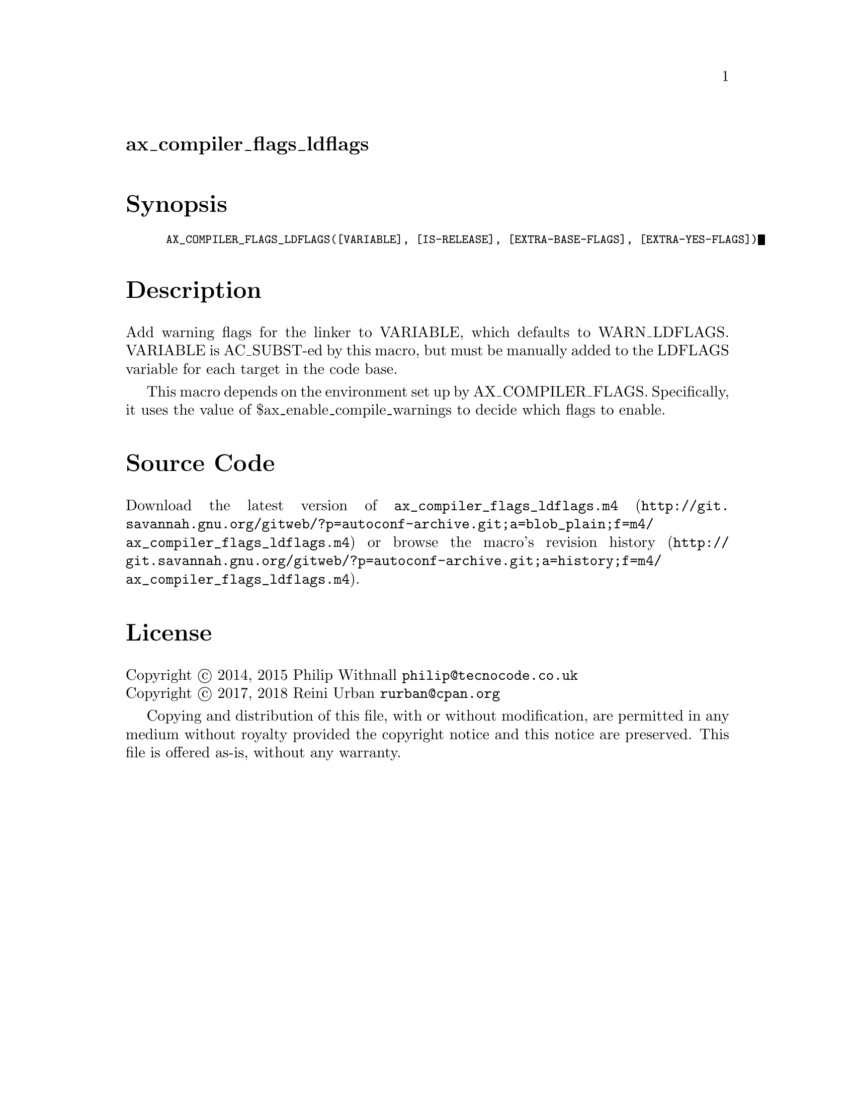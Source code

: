 @node ax_compiler_flags_ldflags
@unnumberedsec ax_compiler_flags_ldflags

@majorheading Synopsis

@smallexample
AX_COMPILER_FLAGS_LDFLAGS([VARIABLE], [IS-RELEASE], [EXTRA-BASE-FLAGS], [EXTRA-YES-FLAGS])
@end smallexample

@majorheading Description

Add warning flags for the linker to VARIABLE, which defaults to
WARN_LDFLAGS.  VARIABLE is AC_SUBST-ed by this macro, but must be
manually added to the LDFLAGS variable for each target in the code base.

This macro depends on the environment set up by AX_COMPILER_FLAGS.
Specifically, it uses the value of $ax_enable_compile_warnings to decide
which flags to enable.

@majorheading Source Code

Download the
@uref{http://git.savannah.gnu.org/gitweb/?p=autoconf-archive.git;a=blob_plain;f=m4/ax_compiler_flags_ldflags.m4,latest
version of @file{ax_compiler_flags_ldflags.m4}} or browse
@uref{http://git.savannah.gnu.org/gitweb/?p=autoconf-archive.git;a=history;f=m4/ax_compiler_flags_ldflags.m4,the
macro's revision history}.

@majorheading License

@w{Copyright @copyright{} 2014, 2015 Philip Withnall @email{philip@@tecnocode.co.uk}} @* @w{Copyright @copyright{} 2017, 2018 Reini Urban @email{rurban@@cpan.org}}

Copying and distribution of this file, with or without modification, are
permitted in any medium without royalty provided the copyright notice
and this notice are preserved.  This file is offered as-is, without any
warranty.
